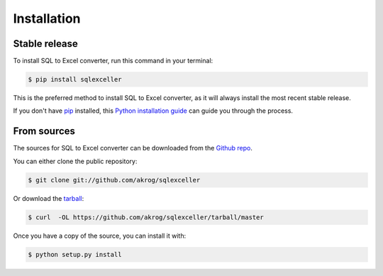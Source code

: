 .. highlight:: shell

============
Installation
============


Stable release
--------------

To install SQL to Excel converter, run this command in your terminal:

.. code-block:: console

    $ pip install sqlexceller

This is the preferred method to install SQL to Excel converter, as it will always install the most recent stable release. 

If you don't have `pip`_ installed, this `Python installation guide`_ can guide
you through the process.

.. _pip: https://pip.pypa.io
.. _Python installation guide: http://docs.python-guide.org/en/latest/starting/installation/


From sources
------------

The sources for SQL to Excel converter can be downloaded from the `Github repo`_.

You can either clone the public repository:

.. code-block:: console

    $ git clone git://github.com/akrog/sqlexceller

Or download the `tarball`_:

.. code-block:: console

    $ curl  -OL https://github.com/akrog/sqlexceller/tarball/master

Once you have a copy of the source, you can install it with:

.. code-block:: console

    $ python setup.py install


.. _Github repo: https://github.com/akrog/sqlexceller
.. _tarball: https://github.com/akrog/sqlexceller/tarball/master

